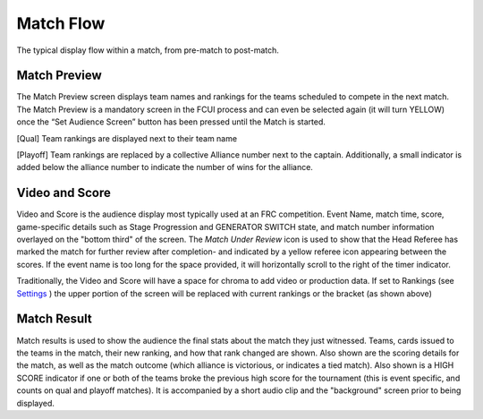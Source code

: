 Match Flow
==========

The typical display flow within a match, from pre-match to post-match.

Match Preview
-------------

.. image:: images/match-flow-0.png

.. image:: images/match-flow-1.png

The Match Preview screen displays team names and rankings for the teams scheduled to compete in the next match. The Match Preview is a mandatory screen in the FCUI process and can even be selected again (it will turn YELLOW) once the “Set Audience Screen” button has been pressed until the Match is started.

[Qual] Team rankings are displayed next to their team name

[Playoff] Team rankings are replaced by a collective Alliance number next to the captain. Additionally, a small indicator is added below the alliance number to indicate the number of wins for the alliance.

Video and Score
---------------

.. image:: images/match-flow-2.png

.. image:: images/match-flow-3.png

Video and Score is the audience display most typically used at an FRC competition. Event Name, match time, score, game-specific details such as Stage Progression and GENERATOR SWITCH state, and match number information overlayed on the "bottom third" of the screen. The *Match Under Review* icon is used to show that the Head Referee has marked the match for further review after completion- and indicated by a yellow referee icon appearing between the scores. If the event name is too long for the space provided, it will horizontally scroll to the right of the timer indicator.

Traditionally, the Video and Score will have a space for chroma to add video or production data. If set to Rankings (see `Settings <../../audience/l/558886-settings#>`_ ) the upper portion of the screen will be replaced with current rankings or the bracket (as shown above)

Match Result
------------

.. image:: images/match-flow-4.png

.. image:: images/match-flow-5.png

Match results is used to show the audience the final stats about the match they just witnessed. Teams, cards issued to the teams in the match, their new ranking, and how that rank changed are shown. Also shown are the scoring details for the match, as well as the match outcome (which alliance is victorious, or indicates a tied match). Also shown is a HIGH SCORE indicator if one or both of the teams broke the previous high score for the tournament (this is event specific, and counts on qual and playoff matches). It is accompanied by a short audio clip and the "background" screen prior to being displayed.

